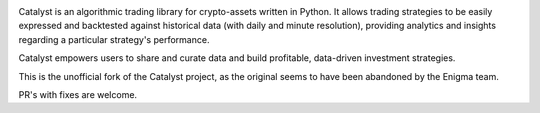 .. image:: https://s3.amazonaws.com/enigmaco-docs/catalyst-crypto.png
    :target: https://enigmampc.github.io/catalyst
    :align: center
    :alt: Enigma | Catalyst

Catalyst is an algorithmic trading library for crypto-assets written in Python.
It allows trading strategies to be easily expressed and backtested against 
historical data (with daily and minute resolution), providing analytics and 
insights regarding a particular strategy's performance. 

Catalyst empowers users to share and curate data and build profitable, data-driven investment strategies.

This is the unofficial fork of the Catalyst project, as the original seems to have been abandoned by
the Enigma team.

PR's with fixes are welcome.



